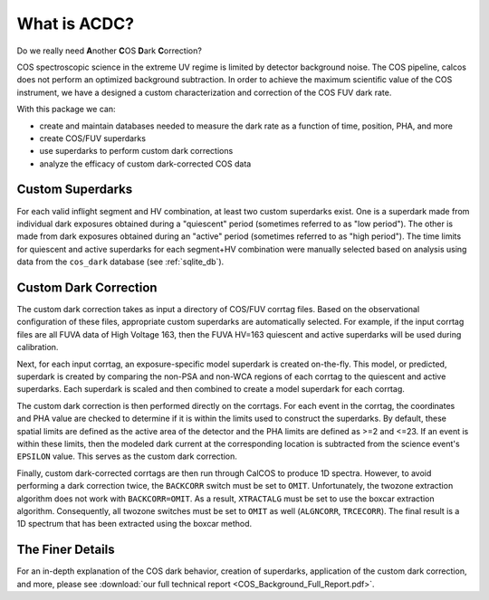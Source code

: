 What is ACDC?
=============

Do we really need **A**\ nother **C**\ OS **D**\ ark **C**\ orrection?

COS spectroscopic science in the extreme UV regime is limited by detector background noise. The COS pipeline, calcos does not perform an optimized background subtraction. In order to achieve the maximum scientific value of the COS instrument, we have a designed a custom characterization and correction of the COS FUV dark rate.

With this package we can:

* create and maintain databases needed to measure the dark rate as a function of time, position, PHA, and more
* create COS/FUV superdarks
* use superdarks to perform custom dark corrections
* analyze the efficacy of custom dark-corrected COS data

Custom Superdarks
-----------------

For each valid inflight segment and HV combination, at least two custom superdarks
exist. One is a superdark made from individual dark exposures obtained during a 
"quiescent" period (sometimes referred to as "low period"). 
The other is made from dark exposures obtained during an
"active" period (sometimes referred to as "high period"). 
The time limits for quiescent and active superdarks for each segment+HV combination
were manually selected based on analysis using data from the 
``cos_dark`` database (see :ref:`sqlite_db`).


Custom Dark Correction
----------------------

The custom dark correction takes as input a directory of COS/FUV corrtag files. 
Based on the observational configuration of these files, appropriate custom
superdarks are automatically selected. For example, if the input corrtag files
are all FUVA data of High Voltage 163, then the FUVA HV=163 quiescent and 
active superdarks will be used during calibration.

Next, for each input corrtag, an exposure-specific model superdark is created
on-the-fly. This model, or predicted, superdark is created by comparing
the non-PSA and non-WCA regions of each corrtag to the quiescent and active
superdarks. Each superdark is scaled and then combined to create a model
superdark for each corrtag. 

The custom dark correction is then performed directly on the corrtags.
For each event in the corrtag, the coordinates and PHA value are
checked to determine if it is within the limits used to construct the 
superdarks. By default, these spatial limits are defined as the active
area of the detector and the PHA limits are defined as >=2 and <=23. 
If an event is within these limits, then the modeled dark current at the
corresponding location is subtracted from the science event's ``EPSILON``
value. This serves as the custom dark correction.

Finally, custom dark-corrected corrtags are then run through CalCOS to
produce 1D spectra. However, to avoid performing a dark correction twice,
the ``BACKCORR`` switch must be set to ``OMIT``. Unfortunately, the 
twozone extraction algorithm does not work with ``BACKCORR=OMIT``. As a result,
``XTRACTALG`` must be set to use the boxcar extraction algorithm. Consequently,
all twozone switches must be set to ``OMIT`` as well (``ALGNCORR``, ``TRCECORR``).
The final result is a 1D spectrum that has been extracted using the boxcar
method. 


The Finer Details
-----------------

For an in-depth explanation of the COS dark behavior, creation of superdarks,
application of the custom dark correction, and more, please see
:download:`our full technical report <COS_Background_Full_Report.pdf>`.
